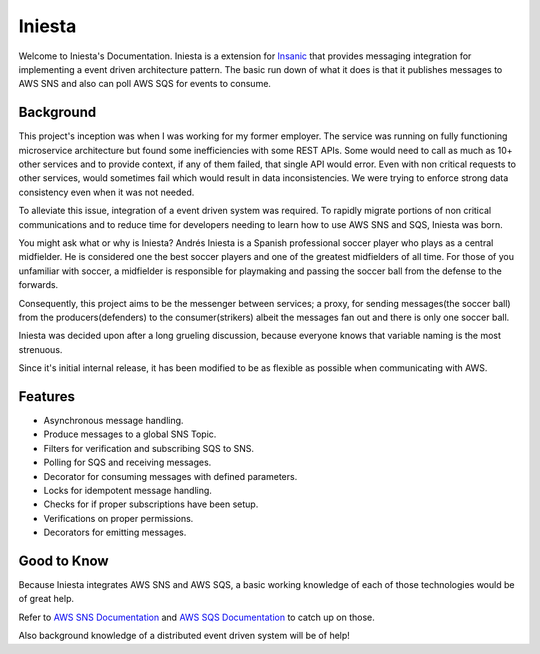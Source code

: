 Iniesta
========

Welcome to Iniesta's Documentation.  Iniesta is a extension
for `Insanic <https://github.com/crazytruth/insanic>`_ that
provides messaging integration for implementing a event
driven architecture pattern.  The basic run down of
what it does is that it publishes messages to
AWS SNS and also can poll AWS SQS for events to consume.


Background
----------

This project's inception was when I was working for my
former employer. The service was running on fully
functioning microservice architecture but found some
inefficiencies with some REST APIs. Some would need to call
as much as 10+ other services and to provide context, if
any of them failed, that single API would error.
Even with non critical requests to other services,
would sometimes fail which would result in data
inconsistencies.  We were trying to enforce strong
data consistency even when it was not needed.

To alleviate this issue, integration of a event driven
system was required. To rapidly migrate portions of non
critical communications and to reduce time for
developers needing to learn how to use AWS SNS and SQS,
Iniesta was born.

You might ask what or why is Iniesta? Andrés Iniesta is
a Spanish professional soccer player who plays as a
central midfielder. He is considered one the best soccer
players and one of the greatest midfielders of all time.
For those of you unfamiliar with soccer, a midfielder is
responsible for playmaking and passing the
soccer ball from the defense to the forwards.

Consequently, this project aims to be the messenger
between services; a proxy, for sending
messages(the soccer ball) from the producers(defenders)
to the consumer(strikers) albeit the messages fan out
and there is only one soccer ball.

Iniesta was decided upon after a long grueling
discussion, because everyone knows that variable
naming is the most strenuous.

Since it's initial internal release, it has been modified to be
as flexible as possible when communicating with AWS.


Features
---------

- Asynchronous message handling.
- Produce messages to a global SNS Topic.
- Filters for verification and subscribing SQS to SNS.
- Polling for SQS and receiving messages.
- Decorator for consuming messages with defined parameters.
- Locks for idempotent message handling.
- Checks for if proper subscriptions have been setup.
- Verifications on proper permissions.
- Decorators for emitting messages.


Good to Know
-------------

Because Iniesta integrates AWS SNS and AWS SQS, a basic
working knowledge of each of those technologies would be
of great help.

Refer to `AWS SNS Documentation <https://docs.aws.amazon.com/sns/latest/dg/welcome.html>`_
and `AWS SQS Documentation <https://docs.aws.amazon.com/AWSSimpleQueueService/latest/SQSDeveloperGuide/welcome.html>`_
to catch up on those.

Also background knowledge of a distributed event driven system
will be of help!
